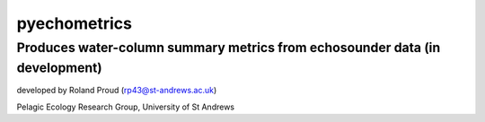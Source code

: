 =============
pyechometrics
=============
Produces water-column summary metrics from echosounder data (in development)
---------------------------------------------------------------------------------

developed by Roland Proud (rp43@st-andrews.ac.uk)

Pelagic Ecology Research Group, University of St Andrews

